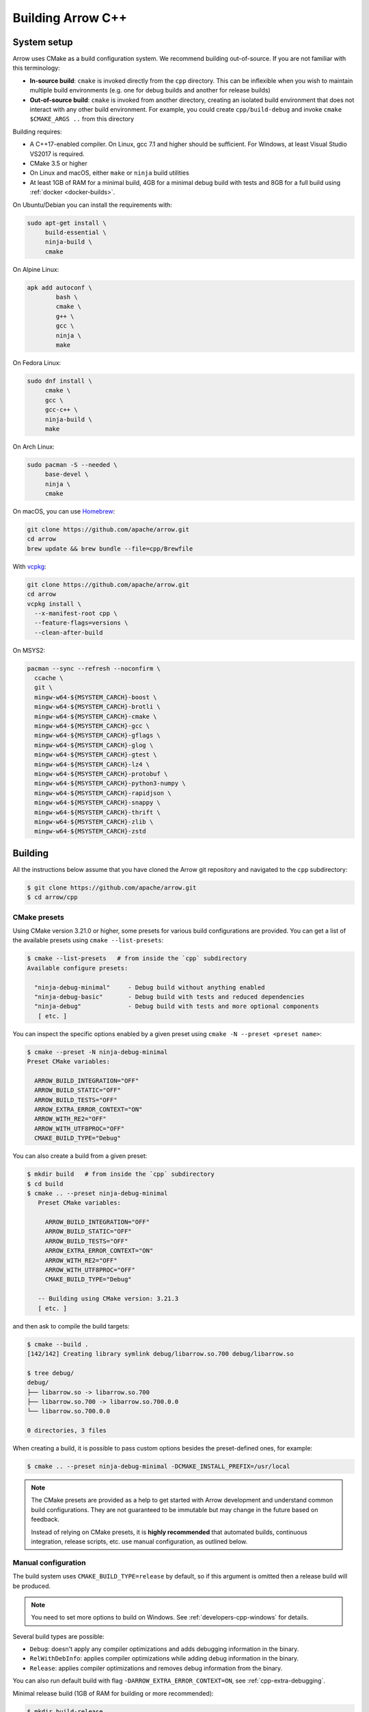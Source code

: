 .. Licensed to the Apache Software Foundation (ASF) under one
.. or more contributor license agreements.  See the NOTICE file
.. distributed with this work for additional information
.. regarding copyright ownership.  The ASF licenses this file
.. to you under the Apache License, Version 2.0 (the
.. "License"); you may not use this file except in compliance
.. with the License.  You may obtain a copy of the License at

..   http://www.apache.org/licenses/LICENSE-2.0

.. Unless required by applicable law or agreed to in writing,
.. software distributed under the License is distributed on an
.. "AS IS" BASIS, WITHOUT WARRANTIES OR CONDITIONS OF ANY
.. KIND, either express or implied.  See the License for the
.. specific language governing permissions and limitations
.. under the License.

.. highlight:: console

.. _building-arrow-cpp:

==================
Building Arrow C++
==================

System setup
============

Arrow uses CMake as a build configuration system. We recommend building
out-of-source. If you are not familiar with this terminology:

* **In-source build**: ``cmake`` is invoked directly from the ``cpp``
  directory. This can be inflexible when you wish to maintain multiple build
  environments (e.g. one for debug builds and another for release builds)
* **Out-of-source build**: ``cmake`` is invoked from another directory,
  creating an isolated build environment that does not interact with any other
  build environment. For example, you could create ``cpp/build-debug`` and
  invoke ``cmake $CMAKE_ARGS ..`` from this directory

Building requires:

* A C++17-enabled compiler. On Linux, gcc 7.1 and higher should be
  sufficient. For Windows, at least Visual Studio VS2017 is required.
* CMake 3.5 or higher
* On Linux and macOS, either ``make`` or ``ninja`` build utilities
* At least 1GB of RAM for a minimal build, 4GB for a minimal  
  debug build with tests and 8GB for a full build using
  :ref:`docker <docker-builds>`.

On Ubuntu/Debian you can install the requirements with:

.. code-block:: shell

   sudo apt-get install \
        build-essential \
        ninja-build \
        cmake

On Alpine Linux:

.. code-block:: shell

   apk add autoconf \
           bash \
           cmake \
           g++ \
           gcc \
           ninja \
           make
           
On Fedora Linux:

.. code-block:: shell

   sudo dnf install \
        cmake \
        gcc \
        gcc-c++ \
        ninja-build \
        make

On Arch Linux:

.. code-block:: shell

   sudo pacman -S --needed \
        base-devel \
        ninja \
        cmake

On macOS, you can use `Homebrew <https://brew.sh/>`_:

.. code-block:: shell

   git clone https://github.com/apache/arrow.git
   cd arrow
   brew update && brew bundle --file=cpp/Brewfile

With `vcpkg <https://github.com/Microsoft/vcpkg>`_:

.. code-block:: shell
   
   git clone https://github.com/apache/arrow.git
   cd arrow
   vcpkg install \
     --x-manifest-root cpp \
     --feature-flags=versions \
     --clean-after-build

On MSYS2:

.. code-block:: shell

   pacman --sync --refresh --noconfirm \
     ccache \
     git \
     mingw-w64-${MSYSTEM_CARCH}-boost \
     mingw-w64-${MSYSTEM_CARCH}-brotli \
     mingw-w64-${MSYSTEM_CARCH}-cmake \
     mingw-w64-${MSYSTEM_CARCH}-gcc \
     mingw-w64-${MSYSTEM_CARCH}-gflags \
     mingw-w64-${MSYSTEM_CARCH}-glog \
     mingw-w64-${MSYSTEM_CARCH}-gtest \
     mingw-w64-${MSYSTEM_CARCH}-lz4 \
     mingw-w64-${MSYSTEM_CARCH}-protobuf \
     mingw-w64-${MSYSTEM_CARCH}-python3-numpy \
     mingw-w64-${MSYSTEM_CARCH}-rapidjson \
     mingw-w64-${MSYSTEM_CARCH}-snappy \
     mingw-w64-${MSYSTEM_CARCH}-thrift \
     mingw-w64-${MSYSTEM_CARCH}-zlib \
     mingw-w64-${MSYSTEM_CARCH}-zstd

.. _cpp-building-building:

Building
========

All the instructions below assume that you have cloned the Arrow git
repository and navigated to the ``cpp`` subdirectory:

.. code-block::

   $ git clone https://github.com/apache/arrow.git
   $ cd arrow/cpp

.. _cmake_presets:

CMake presets
-------------

Using CMake version 3.21.0 or higher, some presets for various build
configurations are provided.  You can get a list of the available presets
using ``cmake --list-presets``:

.. code-block::

   $ cmake --list-presets   # from inside the `cpp` subdirectory
   Available configure presets:

     "ninja-debug-minimal"     - Debug build without anything enabled
     "ninja-debug-basic"       - Debug build with tests and reduced dependencies
     "ninja-debug"             - Debug build with tests and more optional components
      [ etc. ]

You can inspect the specific options enabled by a given preset using
``cmake -N --preset <preset name>``:

.. code-block::

   $ cmake --preset -N ninja-debug-minimal
   Preset CMake variables:

     ARROW_BUILD_INTEGRATION="OFF"
     ARROW_BUILD_STATIC="OFF"
     ARROW_BUILD_TESTS="OFF"
     ARROW_EXTRA_ERROR_CONTEXT="ON"
     ARROW_WITH_RE2="OFF"
     ARROW_WITH_UTF8PROC="OFF"
     CMAKE_BUILD_TYPE="Debug"

You can also create a build from a given preset:

.. code-block::

   $ mkdir build   # from inside the `cpp` subdirectory
   $ cd build
   $ cmake .. --preset ninja-debug-minimal
      Preset CMake variables:

        ARROW_BUILD_INTEGRATION="OFF"
        ARROW_BUILD_STATIC="OFF"
        ARROW_BUILD_TESTS="OFF"
        ARROW_EXTRA_ERROR_CONTEXT="ON"
        ARROW_WITH_RE2="OFF"
        ARROW_WITH_UTF8PROC="OFF"
        CMAKE_BUILD_TYPE="Debug"

      -- Building using CMake version: 3.21.3
      [ etc. ]

and then ask to compile the build targets:

.. code-block::

   $ cmake --build .
   [142/142] Creating library symlink debug/libarrow.so.700 debug/libarrow.so

   $ tree debug/
   debug/
   ├── libarrow.so -> libarrow.so.700
   ├── libarrow.so.700 -> libarrow.so.700.0.0
   └── libarrow.so.700.0.0

   0 directories, 3 files

When creating a build, it is possible to pass custom options besides
the preset-defined ones, for example:

.. code-block::

   $ cmake .. --preset ninja-debug-minimal -DCMAKE_INSTALL_PREFIX=/usr/local

.. note::
   The CMake presets are provided as a help to get started with Arrow
   development and understand common build configurations.  They are not
   guaranteed to be immutable but may change in the future based on
   feedback.

   Instead of relying on CMake presets, it is **highly recommended** that
   automated builds, continuous integration, release scripts, etc. use
   manual configuration, as outlined below.

.. seealso::
   `Official documentation for CMake presets <https://cmake.org/cmake/help/v3.21/manual/cmake-presets.7.html>`_.


Manual configuration
--------------------

The build system uses ``CMAKE_BUILD_TYPE=release`` by default, so if this
argument is omitted then a release build will be produced.

.. note::

   You need to set more options to build on Windows. See
   :ref:`developers-cpp-windows` for details.

Several build types are possible:

* ``Debug``: doesn't apply any compiler optimizations and adds debugging
  information in the binary.
* ``RelWithDebInfo``: applies compiler optimizations while adding debug
  information in the binary.
* ``Release``: applies compiler optimizations and removes debug information
  from the binary.

You can also run default build with flag ``-DARROW_EXTRA_ERROR_CONTEXT=ON``, see
:ref:`cpp-extra-debugging`.

Minimal release build (1GB of RAM for building or more recommended):

.. code-block::

   $ mkdir build-release
   $ cd build-release
   $ cmake ..
   $ make -j8       # if you have 8 CPU cores, otherwise adjust

Minimal debug build with unit tests (4GB of RAM for building or more recommended):

.. code-block::

   $ git submodule update --init --recursive
   $ export ARROW_TEST_DATA=$PWD/../testing/data
   $ mkdir build-debug
   $ cd build-debug
   $ cmake -DCMAKE_BUILD_TYPE=Debug -DARROW_BUILD_TESTS=ON ..
   $ make -j8       # if you have 8 CPU cores, otherwise adjust
   $ make unittest  # to run the tests

The unit tests are not built by default. After building, one can also invoke
the unit tests using the ``ctest`` tool provided by CMake (note that ``test``
depends on ``python`` being available).

On some Linux distributions, running the test suite might require setting an
explicit locale. If you see any locale-related errors, try setting the
environment variable (which requires the `locales` package or equivalent):

.. code-block::

   $ export LC_ALL="en_US.UTF-8"

Faster builds with Ninja
~~~~~~~~~~~~~~~~~~~~~~~~

Many contributors use the `Ninja build system <https://ninja-build.org/>`_ to
get faster builds. It especially speeds up incremental builds. To use
``ninja``, pass ``-GNinja`` when calling ``cmake`` and then use the ``ninja``
command instead of ``make``.

Unity builds
~~~~~~~~~~~~

The CMake
`unity builds <https://cmake.org/cmake/help/latest/prop_tgt/UNITY_BUILD.html>`_
option can make full builds significantly faster, but it also increases the
memory requirements.  Consider turning it on (using ``-DCMAKE_UNITY_BUILD=ON``)
if memory consumption is not an issue.

.. _cpp_build_optional_components:

Optional Components
~~~~~~~~~~~~~~~~~~~

By default, the C++ build system creates a fairly minimal build. We have
several optional system components which you can opt into building by passing
boolean flags to ``cmake``.

* ``-DARROW_BUILD_UTILITIES=ON`` : Build Arrow commandline utilities
* ``-DARROW_COMPUTE=ON``: Build all computational kernel functions
* ``-DARROW_CSV=ON``: CSV reader module
* ``-DARROW_CUDA=ON``: CUDA integration for GPU development. Depends on NVIDIA
  CUDA toolkit. The CUDA toolchain used to build the library can be customized
  by using the ``$CUDA_HOME`` environment variable.
* ``-DARROW_DATASET=ON``: Dataset API, implies the Filesystem API
* ``-DARROW_FILESYSTEM=ON``: Filesystem API for accessing local and remote
  filesystems
* ``-DARROW_FLIGHT=ON``: Arrow Flight RPC system, which depends at least on
  gRPC
* ``-DARROW_FLIGHT_SQL=ON``: Arrow Flight SQL
* ``-DARROW_GANDIVA=ON``: Gandiva expression compiler, depends on LLVM,
  Protocol Buffers, and re2
* ``-DARROW_GANDIVA_JAVA=ON``: Gandiva JNI bindings for Java
* ``-DARROW_GCS=ON``: Build Arrow with GCS support (requires the GCloud SDK for C++)
* ``-DARROW_HDFS=ON``: Arrow integration with libhdfs for accessing the Hadoop
  Filesystem
* ``-DARROW_JEMALLOC=ON``: Build the Arrow jemalloc-based allocator, on by default 
* ``-DARROW_JSON=ON``: JSON reader module
* ``-DARROW_MIMALLOC=ON``: Build the Arrow mimalloc-based allocator
* ``-DARROW_ORC=ON``: Arrow integration with Apache ORC
* ``-DARROW_PARQUET=ON``: Apache Parquet libraries and Arrow integration
* ``-DPARQUET_REQUIRE_ENCRYPTION=ON``: Parquet Modular Encryption
* ``-DARROW_PYTHON=ON``: This option is deprecated since 10.0.0. This
  will be removed in a future release. Use CMake presets instead. Or
  you can enable ``ARROW_COMPUTE``, ``ARROW_CSV``, ``ARROW_DATASET``,
  ``ARROW_FILESYSTEM``, ``ARROW_HDFS``, and ``ARROW_JSON`` directly
  instead.
* ``-DARROW_S3=ON``: Support for Amazon S3-compatible filesystems
* ``-DARROW_WITH_RE2=ON`` Build with support for regular expressions using the re2 
  library, on by default and used when ``ARROW_COMPUTE`` or ``ARROW_GANDIVA`` is ``ON``
* ``-DARROW_WITH_UTF8PROC=ON``: Build with support for Unicode properties using
  the utf8proc library, on by default and used when ``ARROW_COMPUTE`` or ``ARROW_GANDIVA``
  is ``ON``
* ``-DARROW_TENSORFLOW=ON``: Build Arrow with TensorFlow support enabled

Compression options available in Arrow are:

* ``-DARROW_WITH_BROTLI=ON``: Build support for Brotli compression
* ``-DARROW_WITH_BZ2=ON``: Build support for BZ2 compression
* ``-DARROW_WITH_LZ4=ON``: Build support for lz4 compression
* ``-DARROW_WITH_SNAPPY=ON``: Build support for Snappy compression
* ``-DARROW_WITH_ZLIB=ON``: Build support for zlib (gzip) compression
* ``-DARROW_WITH_ZSTD=ON``: Build support for ZSTD compression

Some features of the core Arrow shared library can be switched off for improved
build times if they are not required for your application:

* ``-DARROW_IPC=ON``: build the IPC extensions

.. note::
   If your use-case is limited to reading/writing Arrow data then the default
   options should be sufficient. However, if you wish to build any tests/benchmarks
   then ``ARROW_JSON`` is also required (it will be enabled automatically).
   If extended format support is desired then adding ``ARROW_PARQUET``, ``ARROW_CSV``,
   ``ARROW_JSON``, or ``ARROW_ORC`` shouldn't enable any additional components.

.. note::
   In general, it's a good idea to enable ``ARROW_COMPUTE`` if you anticipate using
   any compute kernels beyond ``cast``. While there are (as of 12.0.0) a handful of
   additional kernels built in by default, this list may change in the future as it's
   partly based on kernel usage in the current format implementations.

Optional Targets
~~~~~~~~~~~~~~~~

For development builds, you will often want to enable additional targets in
enable to exercise your changes, using the following ``cmake`` options.

* ``-DARROW_BUILD_BENCHMARKS=ON``: Build executable benchmarks.
* ``-DARROW_BUILD_EXAMPLES=ON``: Build examples of using the Arrow C++ API.
* ``-DARROW_BUILD_INTEGRATION=ON``: Build additional executables that are
  used to exercise protocol interoperability between the different Arrow
  implementations.
* ``-DARROW_BUILD_UTILITIES=ON``: Build executable utilities.
* ``-DARROW_BUILD_TESTS=ON``: Build executable unit tests.
* ``-DARROW_ENABLE_TIMING_TESTS=ON``: If building unit tests, enable those
  unit tests that rely on wall-clock timing (this flag is disabled on CI
  because it can make test results flaky).
* ``-DARROW_FUZZING=ON``: Build fuzz targets and related executables.

Optional Checks
~~~~~~~~~~~~~~~

The following special checks are available as well.  They instrument the
generated code in various ways so as to detect select classes of problems
at runtime (for example when executing unit tests).

* ``-DARROW_USE_ASAN=ON``: Enable Address Sanitizer to check for memory leaks,
  buffer overflows or other kinds of memory management issues.
* ``-DARROW_USE_TSAN=ON``: Enable Thread Sanitizer to check for races in
  multi-threaded code.
* ``-DARROW_USE_UBSAN=ON``: Enable Undefined Behavior Sanitizer to check for
  situations which trigger C++ undefined behavior.

Some of those options are mutually incompatible, so you may have to build
several times with different options if you want to exercise all of them.

CMake version requirements
~~~~~~~~~~~~~~~~~~~~~~~~~~

While we support CMake 3.5 and higher, some features require a newer version of
CMake:

* Building the benchmarks requires 3.6 or higher
* Building zstd from source requires 3.7 or higher
* Building Gandiva JNI bindings requires 3.11 or higher

LLVM and Clang Tools
~~~~~~~~~~~~~~~~~~~~

We are currently using LLVM for library builds and for other developer tools
such as code formatting with ``clang-format``. LLVM can be installed via most
modern package managers (apt, yum, conda, Homebrew, vcpkg, chocolatey).

.. _cpp-build-dependency-management:

Build Dependency Management
===========================

The build system supports a number of third-party dependencies

  * ``AWSSDK``: for S3 support, requires system cURL and can use the
    ``BUNDLED`` method described below
  * ``benchmark``: Google benchmark, for testing
  * ``Boost``: for cross-platform support
  * ``Brotli``: for data compression
  * ``BZip2``: for data compression
  * ``c-ares``: a dependency of gRPC
  * ``gflags``: for command line utilities (formerly Googleflags)
  * ``GLOG``: for logging
  * ``google_cloud_cpp_storage``: for Google Cloud Storage support, requires 
    system cURL and can use the ``BUNDLED`` method described below
  * ``gRPC``: for remote procedure calls
  * ``GTest``: Googletest, for testing
  * ``LLVM``: a dependency of Gandiva
  * ``Lz4``: for data compression
  * ``ORC``: for Apache ORC format support
  * ``re2``: for compute kernels and Gandiva, a dependency of gRPC
  * ``Protobuf``: Google Protocol Buffers, for data serialization
  * ``RapidJSON``: for data serialization
  * ``Snappy``: for data compression
  * ``Thrift``: Apache Thrift, for data serialization
  * ``utf8proc``: for compute kernels
  * ``ZLIB``: for data compression
  * ``zstd``: for data compression

The CMake option ``ARROW_DEPENDENCY_SOURCE`` is a global option that instructs
the build system how to resolve each dependency. There are a few options:

* ``AUTO``: Try to find package in the system default locations and build from
  source if not found
* ``BUNDLED``: Building the dependency automatically from source
* ``SYSTEM``: Finding the dependency in system paths using CMake's built-in
  ``find_package`` function, or using ``pkg-config`` for packages that do not
  have this feature
* ``CONDA``: Use ``$CONDA_PREFIX`` as alternative ``SYSTEM`` PATH
* ``VCPKG``: Find dependencies installed by vcpkg, and if not found, run
  ``vcpkg install`` to install them
* ``BREW``: Use Homebrew default paths as an alternative ``SYSTEM`` path

The default method is ``AUTO`` unless you are developing within an active conda
environment (detected by presence of the ``$CONDA_PREFIX`` environment
variable), in which case it is ``CONDA``.

Individual Dependency Resolution
--------------------------------

While ``-DARROW_DEPENDENCY_SOURCE=$SOURCE`` sets a global default for all
packages, the resolution strategy can be overridden for individual packages by
setting ``-D$PACKAGE_NAME_SOURCE=..``. For example, to build Protocol Buffers
from source, set

.. code-block:: shell

   -DProtobuf_SOURCE=BUNDLED

This variable is unfortunately case-sensitive; the name used for each package
is listed above, but the most up-to-date listing can be found in
`cpp/cmake_modules/ThirdpartyToolchain.cmake <https://github.com/apache/arrow/blob/main/cpp/cmake_modules/ThirdpartyToolchain.cmake>`_.

Bundled Dependency Versions
---------------------------

When using the ``BUNDLED`` method to build a dependency from source, the
version number from ``cpp/thirdparty/versions.txt`` is used. There is also a
dependency source downloader script (see below), which can be used to set up
offline builds.

When using ``BUNDLED`` for dependency resolution (and if you use either the
jemalloc or mimalloc allocators, which are recommended), statically linking the
Arrow libraries in a third party project is more complex. See below for
instructions about how to configure your build system in this case.

Boost-related Options
---------------------

We depend on some Boost C++ libraries for cross-platform support. In most cases,
the Boost version available in your package manager may be new enough, and the
build system will find it automatically. If you have Boost installed in a
non-standard location, you can specify it by passing
``-DBOOST_ROOT=$MY_BOOST_ROOT`` or setting the ``BOOST_ROOT`` environment
variable.

Offline Builds
--------------

If you do not use the above variables to direct the Arrow build system to
preinstalled dependencies, they will be built automatically by the Arrow build
system. The source archive for each dependency will be downloaded via the
internet, which can cause issues in environments with limited access to the
internet.

To enable offline builds, you can download the source artifacts yourself and
use environment variables of the form ``ARROW_$LIBRARY_URL`` to direct the
build system to read from a local file rather than accessing the internet.

To make this easier for you, we have prepared a script
``thirdparty/download_dependencies.sh`` which will download the correct version
of each dependency to a directory of your choosing. It will print a list of
bash-style environment variable statements at the end to use for your build
script.

.. code-block::

   # Download tarballs into $HOME/arrow-thirdparty
   $ ./thirdparty/download_dependencies.sh $HOME/arrow-thirdparty

You can then invoke CMake to create the build directory and it will use the
declared environment variable pointing to downloaded archives instead of
downloading them (one for each build dir!).

Statically Linking
------------------

When ``-DARROW_BUILD_STATIC=ON``, all build dependencies built as static
libraries by the Arrow build system will be merged together to create a static
library ``arrow_bundled_dependencies``. In UNIX-like environments (Linux, macOS,
MinGW), this is called ``libarrow_bundled_dependencies.a`` and on Windows with
Visual Studio ``arrow_bundled_dependencies.lib``. This "dependency bundle"
library is installed in the same place as the other Arrow static libraries.

If you are using CMake, the bundled dependencies will automatically be included
when linking if you use the ``arrow_static`` CMake target. In other build
systems, you may need to explicitly link to the dependency bundle. We created
an `example CMake-based build configuration
<https://github.com/apache/arrow/tree/main/cpp/examples/minimal_build>`_ to
show you a working example.

On Linux and macOS, if your application does not link to the ``pthread``
library already, you must include ``-pthread`` in your linker setup. In CMake
this can be accomplished with the ``Threads`` built-in package:

.. code-block:: cmake

   set(THREADS_PREFER_PTHREAD_FLAG ON)
   find_package(Threads REQUIRED)
   target_link_libraries(my_target PRIVATE Threads::Threads)

.. _cpp-extra-debugging:

Extra debugging help
--------------------

If you use the CMake option ``-DARROW_EXTRA_ERROR_CONTEXT=ON`` it will compile
the libraries with extra debugging information on error checks inside the
``RETURN_NOT_OK`` macro. In unit tests with ``ASSERT_OK``, this will yield error
outputs like:

.. code-block:: shell

   ../src/arrow/ipc/ipc-read-write-test.cc:609: Failure
   Failed
   ../src/arrow/ipc/metadata-internal.cc:508 code: TypeToFlatbuffer(fbb, *field.type(), &children, &layout, &type_enum, dictionary_memo, &type_offset)
   ../src/arrow/ipc/metadata-internal.cc:598 code: FieldToFlatbuffer(fbb, *schema.field(i), dictionary_memo, &offset)
   ../src/arrow/ipc/metadata-internal.cc:651 code: SchemaToFlatbuffer(fbb, schema, dictionary_memo, &fb_schema)
   ../src/arrow/ipc/writer.cc:697 code: WriteSchemaMessage(schema_, dictionary_memo_, &schema_fb)
   ../src/arrow/ipc/writer.cc:730 code: WriteSchema()
   ../src/arrow/ipc/writer.cc:755 code: schema_writer.Write(&dictionaries_)
   ../src/arrow/ipc/writer.cc:778 code: CheckStarted()
   ../src/arrow/ipc/ipc-read-write-test.cc:574 code: writer->WriteRecordBatch(batch)
   NotImplemented: Unable to convert type: decimal(19, 4)

Deprecations and API Changes
----------------------------

We use the compiler definition ``ARROW_NO_DEPRECATED_API`` to disable APIs that
have been deprecated. It is a good practice to compile third party applications
with this flag to proactively catch and account for API changes.

Modular Build Targets
---------------------

Since there are several major parts of the C++ project, we have provided
modular CMake targets for building each library component, group of unit tests
and benchmarks, and their dependencies:

* ``make arrow`` for Arrow core libraries
* ``make parquet`` for Parquet libraries
* ``make gandiva`` for Gandiva (LLVM expression compiler) libraries

.. note::
   If you have selected Ninja as CMake generator, replace ``make arrow`` with
   ``ninja arrow``, and so on.

To build the unit tests or benchmarks, add ``-tests`` or ``-benchmarks``
to the target name. So ``make arrow-tests`` will build the Arrow core unit
tests. Using the ``-all`` target, e.g. ``parquet-all``, will build everything.

If you wish to only build and install one or more project subcomponents, we
have provided the CMake option ``ARROW_OPTIONAL_INSTALL`` to only install
targets that have been built. For example, if you only wish to build the
Parquet libraries, its tests, and its dependencies, you can run:

.. code-block:: shell

   cmake .. -DARROW_PARQUET=ON \
         -DARROW_OPTIONAL_INSTALL=ON \
         -DARROW_BUILD_TESTS=ON
   make parquet
   make install

If you omit an explicit target when invoking ``make``, all targets will be
built.

Debugging with Xcode on macOS
-----------------------------

Xcode is the IDE provided with macOS and can be use to develop and debug Arrow
by generating an Xcode project:

.. code-block:: shell

   cd cpp
   mkdir xcode-build
   cd xcode-build
   cmake .. -G Xcode -DARROW_BUILD_TESTS=ON -DCMAKE_BUILD_TYPE=DEBUG
   open arrow.xcodeproj

This will generate a project and open it in the Xcode app. As an alternative,
the command ``xcodebuild`` will perform a command-line build using the
generated project. It is recommended to use the "Automatically Create Schemes"
option when first launching the project.  Selecting an auto-generated scheme
will allow you to build and run a unittest with breakpoints enabled.
